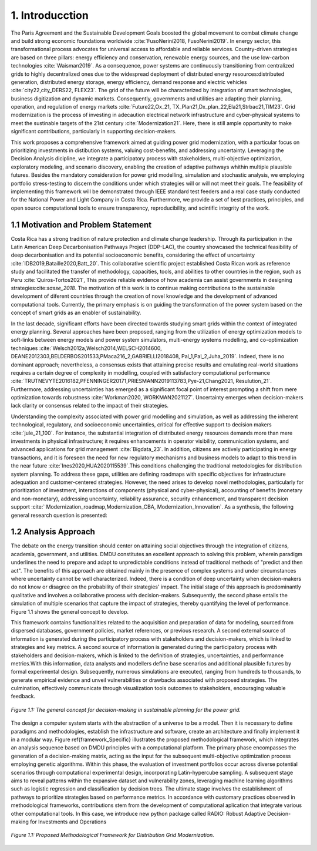 .. Title:

1. Introducction
=====================================

The Paris Agreement and the Sustainable Development Goals boosted the global 
movement to combat climate change and build strong economic foundations worldwide :cite:`FusoNerini2018, FusoNerini2019`. In energy sector, this transformational process advocates for universal access to affordable and reliable services. Country-driven strategies are based on three pillars: energy efficiency and conservation,  renewable energy sources, and  the use low-carbon technologies :cite:`Waisman2019`. As a consequence, power systems are continuously transitioning from centralized grids to highly decentralized ones due to the widespread deployment of distributed energy resources:distributed generation,
distributed energy storage, energy efficiency, demand response and electric vehicles :cite:`city22,city_DERS22, FLEX23`. The grid of the future will be characterized by integration of smart technologies, business digitization and dynamic markets. Consequently, governments and utilities are adapting their planning, operation, and regulation of energy markets :cite:`Future22,Ox_21, TX_Plan21,Dx_plan_22,Ela21,Strbac21,TIM23`. Grid modernization is the process of investing in adecaution electrical network infrastructure and cyber-physical systems to meet the sustinable targets of the 21st century :cite:`Modernization21`. Here, there is still ample opportunity to make significant contributions, particularly in supporting decision-makers. 

This work proposes a comprehensive framework aimed at guiding power grid modernization, with a particular focus on prioritizing investments in distibution systems, valuing cost-benefits, and addressing uncertainty. Leveraging the Decision Analysis dicipline, we integrate a participatory process with stakeholders, multi-objective optimization, exploratory modeling, and scenario discovery, enabling the creation of adaptive pathways whithin multiple plausible futures. Besides the mandatory consideration for power grid modelling, simulation and stochastic analysis, we  employing portfolio stress-testing to discern the conditions under which strategies will or will not meet their goals.  The feasibility of implementing this framework will be demonstrated through IEEE standard test feeders and a real case study conducted for the National Power and Light Company in Costa Rica. Furthermore, we provide a set of best practices, principles, and open source computational tools to ensure transparency, reproducibility, and scintific integrity of the work.




1.1 Motivation and Problem Statement 
+++++++++

Costa Rica has a strong tradition of nature protection and climate change leadership. Through its participation in the Latin American Deep Decarbonisation Pathways Project (DDP-LAC), the country showcased the technical feasibility of deep decarbonisation and its potential socioeconomic benefits, considering the effect of uncertainty :cite:`IDB2019,Bataille2020,Batt_20`. This collaborative scientific project established Costa Rican work as reference study and facilitated the transfer of methodology, capacities, tools, and abilities to other countries in the region, such as Peru :cite:`Quiros-Tortos2021`, This provide reliable evidence of how academia can assist governments in designing strategies:cite:`sasse_2018`. The motivation of this work is to continue making contributions to the sustainable development of diferent countries through the creation of novel knowledge and the development of advanced computational tools. Currently, the primary emphasis is on guiding the transformation of the power system based on the concept of smart grids as an enabler of sustainability. 

In the last decade, significant efforts have been directed towards studying smart grids within the context of integrated energy planning. Several approaches have been proposed, ranging from the utilization of energy optimization models to soft-links between energy models and power system simulators, multi-energy systems modelling, and co-optimization techniques :cite:`Welsch2012a,Welsch2014,WELSCH2014600, DEANE2012303,BELDERBOS201533,PMaca216_2,GABRIELLI2018408, Pal_1,Pal_2,Juha_2019`. Indeed, there is no dominant approach; nevertheless, a consensus exists that attaining precise results and emulating real-world situations requires a certain degree of complexity in modelling, coupled with satisfactory computational performance :cite:`TRUTNEVYTE2016182,PFENNINGER20171,PRIESMANN2019113783,Pye-21,Chang2021, Resulution_21`. Furthermore, addressing uncertainties has emerged as a significant focal point of interest prompting a shift from mere optimization towards robustness :cite:`Workman2020, WORKMAN2021127`. Uncertainty emerges when decision-makers lack clarity or consensus related to the impact of their strategies.

Understanding the complexity associated with power grid modelling and simulation, as well as addressing the inherent technological, regulatory, and socioeconomic uncertainties, critical for effective support to decision makers :cite:`jule_21_100`.
For instance, the substantial integration of distributed energy resources demands more than mere investments in physical infrastructure; it requires enhancements in operator visibility, communication systems, and advanced applications for grid management :cite:`Bigdata_23`. In addition, citizens are actively participating in energy transactions, and it is foreseen the need for new regulatory mechanisms and business models to adapt to this trend in the near future :cite:`Ines2020,HUA2020115539`.This conditions challenging the traditional metodologies for distribution system planning. To address these gaps, utilities are defining roadmaps with specific objectives for infrastructure adequation and customer-centered strategies. However, the need arises to develop novel methodologies, particularly for prioritization of investment, interactions of components (physical and cyber-physical), accounting of benefits (monetary and non-monetary), addressing uncertainty, reliability assurance, security enhancement, and transparent decision support :cite:` Modernization_roadmap,Modernization_CBA, Modernization_Innovation`. As a synthesis, the following general research question is presented:

1.2 Analysis Approach
+++++++++

The debate on the energy transition should center on attaining social objectives through the integration of citizens, academia, government, and utilities. DMDU constitutes an excellent approach to solving this problem, wherein paradigm underlines the need to prepare and adapt to unpredictable conditions instead of traditional methods of "predict and then act". The benefits of this approach are obtained mainly in the presence of complex systems and under circumstances where uncertainty cannot be well characterized. Indeed, there is a condition of deep uncertainty when decision-makers do not know or disagree on the probability of their strategies' impact. The initial stage of this approach is predominantly qualitative and involves a collaborative  process with decision-makers. Subsequently, the second phase entails the simulation of multiple scenarios that capture the impact of strategies, thereby quantifying the level of performance. Figure 1.1 shows the general concept to develop.

This framework contains functionalities related to the acquisition and preparation of data for modeling, sourced from dispersed databases, government policies, market references, or previous research. A second external source of information is generated during the participatory process with stakeholders and decision-makers, which is linked to strategies and key metrics. A second source of information is generated during the participatory process with stakeholders and decision-makers, which is linked to the definition of strategies, uncertainties, and performance metrics.With this information, data analysts and modellers define base scenarios and additional plausible futures by formal experimental design. Subsequently, numerous simulations are executed, ranging from hundreds to thousands, to generate empirical evidence and unveil vulnerabilities or drawbacks associated with proposed strategies. The culmination, effectively communicate through visualization tools outcomes to stakeholders, encouraging valuable feedback.

.. figure:: Figures/General_Framework.png
   :align:   center
   :width:   700 px

   *Figure 1.1: The general concept for decision-making in sustainable planning for the power grid.*

The design a computer system starts with the abstraction of a universe to be a model. Then it is necessary to define paradigms and methodologies, establish the infrastructure and software, create an architecture and finally implement it in a modular way. Figure \ref{framework_Specific} illustrates the proposed methodological framework, which integrates an analysis sequence based on DMDU principles with a computational platform. The primary phase encompasses the generation of a decision-making matrix, acting as the input for the subsequent multi-objective optimization process employing genetic algorithms. Within this phase, the evaluation of investment portfolios occur across diverse potential scenarios through computational experimental design, incorporating Latin-hypercube sampling. A subsequent stage aims to reveal patterns within the expansive dataset and  vulnerability zones, leveraging machine learning algorithms such as logistic regression and classification by decision trees. The ultimate stage involves the establishment of pathways to prioritize strategies based on performance metrics. In accordance with customary practices observed in methodological frameworks, contributions stem from the development of computational aplication that integrate various other computational tools. In this case, we introduce new python package called RADIO: Robust Adaptive Decision-making for Investments and Operations

.. figure:: Figures/Methodological_Framework.png
   :align:   center
   :width:   700 px

   *Figure 1.1: Proposed Methodological Framework for Distribution Grid Modernization.*

